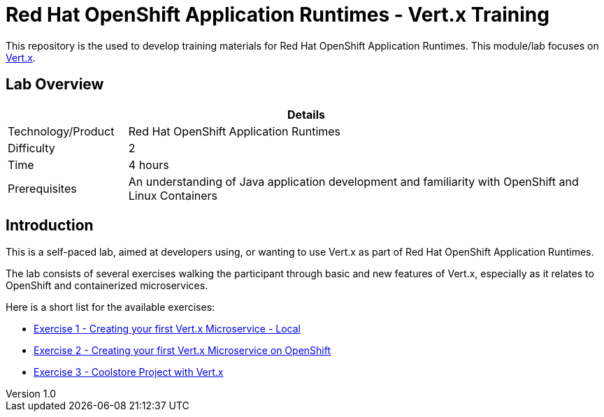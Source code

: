 = Red Hat OpenShift Application Runtimes - Vert.x Training

:sectnums!:
:toc: left
:revnumber: 1.0
:revdate: 2017-07-19

This repository is the used to develop training materials for Red Hat OpenShift Application Runtimes. This module/lab focuses on http://vertx.io/[Vert.x]. 

== Lab Overview

[cols="1,4", options="header"]
|===
2+|  Details
| Technology/Product | Red Hat OpenShift Application Runtimes
| Difficulty | 2
| Time | 4 hours
| Prerequisites | An understanding of Java application development and familiarity with OpenShift and Linux Containers
|===


== Introduction

This is a self-paced lab, aimed at developers using, or wanting to use Vert.x as part of Red Hat OpenShift
Application Runtimes.

The lab consists of several exercises walking the participant through basic and new features of Vert.x,
especially as it relates to OpenShift and containerized microservices.

Here is a short list for the available exercises:

* link:https://github.com/redhat-gpe/appmod_foundations/blob/master/modules/04_01_rhoar_vertx_helloworld_local_Lab.adoc[Exercise 1 - Creating your first Vert.x Microservice - Local]
* link:https://github.com/redhat-gpe/appmod_foundations/blob/master/modules/04_RHOAR_Vertx_Intro/04_02_rhoar_vertx_helloworld_openshift_Lab.adoc[Exercise 2 - Creating your first Vert.x Microservice on OpenShift]
* link:https://github.com/redhat-gpe/appmod_foundations/blob/master/modules/04_RHOAR_Vertx_Intro/04_03_rhoar_vertx_coolstore_catalog_service_Lab.adoc[Exercise 3 - Coolstore Project with Vert.x]
